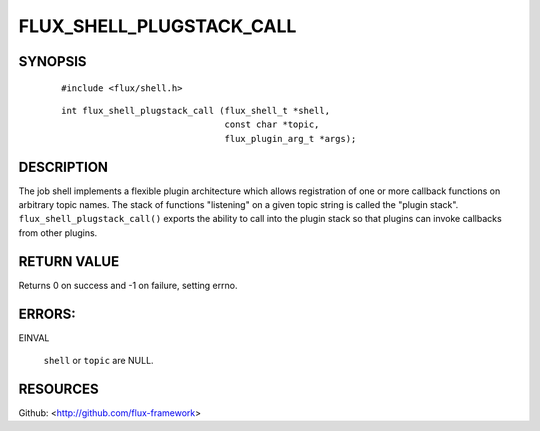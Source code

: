 =========================
FLUX_SHELL_PLUGSTACK_CALL
=========================


SYNOPSIS
========

   ::

      #include <flux/shell.h>

..

   ::

      int flux_shell_plugstack_call (flux_shell_t *shell,
                                     const char *topic,
                                     flux_plugin_arg_t *args);

DESCRIPTION
===========

The job shell implements a flexible plugin architecture which allows registration of one or more callback functions on arbitrary topic names. The stack of functions "listening" on a given topic string is called the "plugin stack". ``flux_shell_plugstack_call()`` exports the ability to call into the plugin stack so that plugins can invoke callbacks from other plugins.

RETURN VALUE
============

Returns 0 on success and -1 on failure, setting errno.

ERRORS:
=======

EINVAL

   ``shell`` or ``topic`` are NULL.

RESOURCES
=========

Github: <http://github.com/flux-framework>
